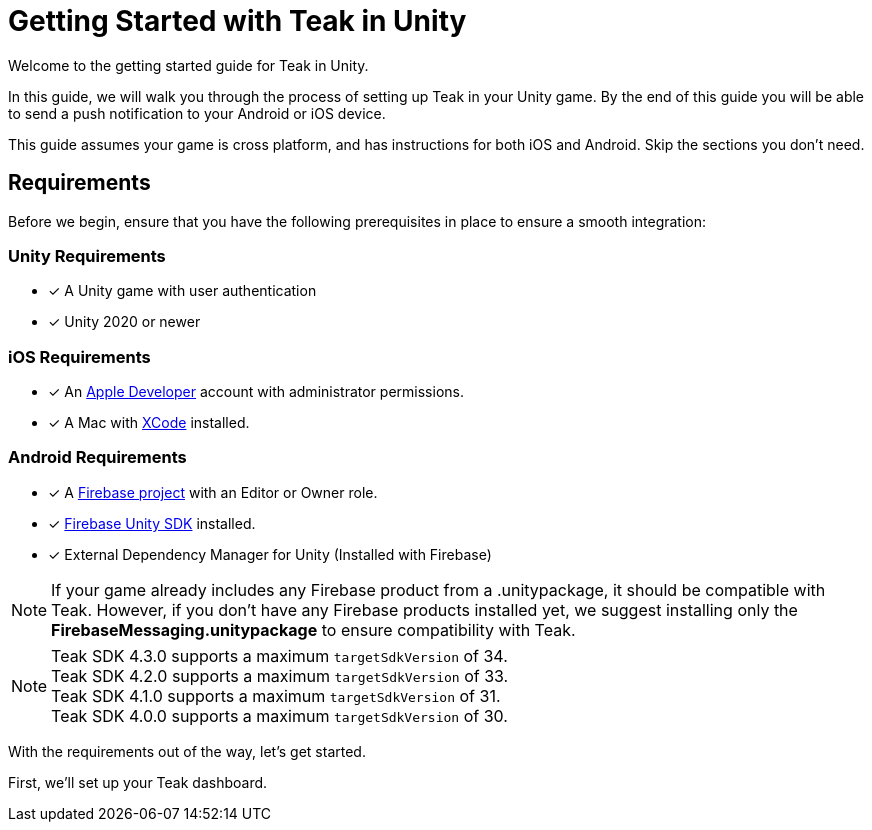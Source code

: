 = Getting Started with Teak in Unity
:page-aliases: ../before-you-start.adoc
:page-pagination:

Welcome to the getting started guide for Teak in Unity.

In this guide, we will walk you through the process of setting up Teak in your Unity game. By the end of this guide you will be able to send a push notification to your Android or iOS device.

This guide assumes your game is cross platform, and has instructions for both iOS and Android. Skip the sections you don't need.

== Requirements

Before we begin, ensure that you have the following prerequisites in place to ensure a smooth integration:

=== Unity Requirements
* [x] A Unity game with user authentication
* [x] Unity 2020 or newer

=== iOS Requirements
* [x] An https://developer.apple.com/[Apple Developer, window=_blank] account with administrator permissions.
* [x] A Mac with https://developer.apple.com/xcode/[XCode, window=_blank] installed.

=== Android Requirements
* [x] A https://firebase.google.com/[Firebase project] with an Editor or Owner role.
* [x] https://firebase.google.com/docs/unity/setup[Firebase Unity SDK, window=_blank] installed.
* [x] External Dependency Manager for Unity (Installed with Firebase)

NOTE: If your game already includes any Firebase product from a .unitypackage, it should be compatible with Teak. However, if you don't have any Firebase products installed yet, we suggest installing only the **FirebaseMessaging.unitypackage** to ensure compatibility with Teak.

NOTE: Teak SDK 4.3.0 supports a maximum `targetSdkVersion` of 34. +
Teak SDK 4.2.0 supports a maximum `targetSdkVersion` of 33. +
Teak SDK 4.1.0 supports a maximum `targetSdkVersion` of 31. +
Teak SDK 4.0.0 supports a maximum `targetSdkVersion` of 30.

With the requirements out of the way, let's get started.

First, we'll set up your Teak dashboard.
